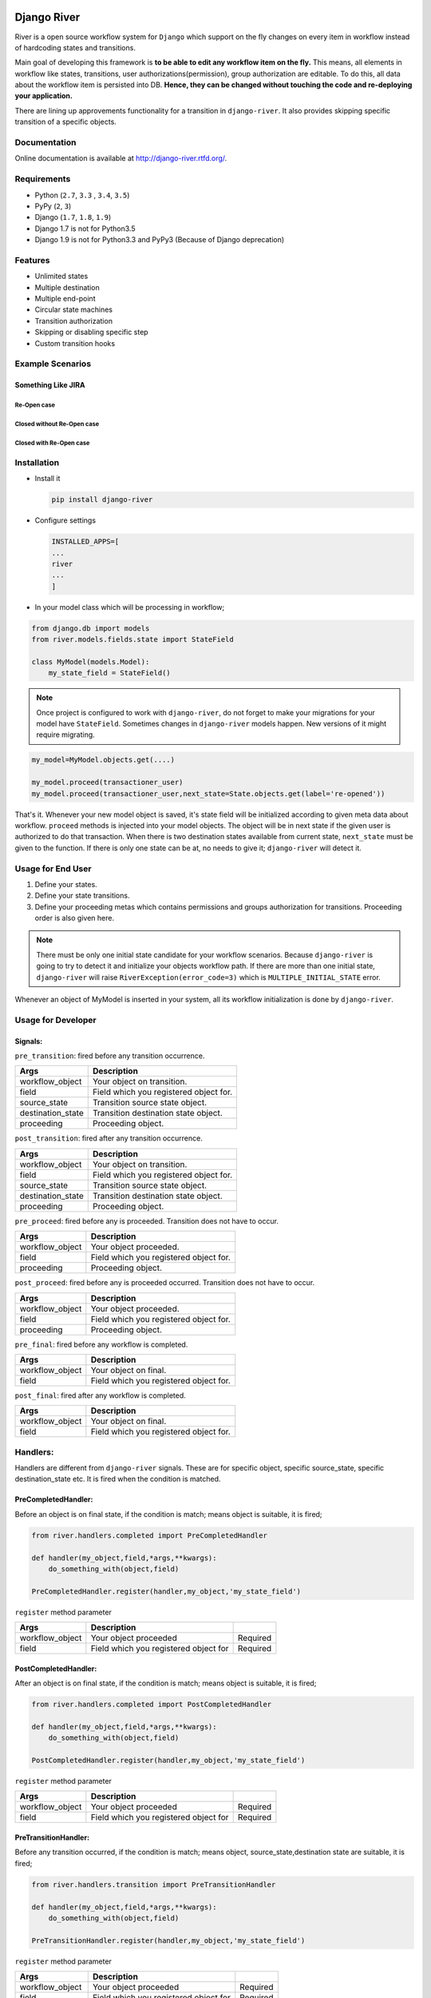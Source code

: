 .. |Build Status| image:: https://travis-ci.org/javrasya/django-river.svg
   :target: https://travis-ci.org/javrasya/django-river
.. |Coverage Status| image:: https://coveralls.io/repos/javrasya/django-river/badge.svg?branch=master&service=github
   :target: https://coveralls.io/github/javrasya/django-river?branch=master
.. |Documentation Status| image:: https://readthedocs.org/projects/django-river/badge/?version=latest
   :target: https://readthedocs.org/projects/django-river/?badge=latest
.. |Timeline| image:: https://cloud.githubusercontent.com/assets/1279644/9934893/921b543a-5d5c-11e5-9596-a5e067db79ed.png



.. |Gitter| image:: https://badges.gitter.im/Join%20Chat.svg
   :alt: Join the chat at https://gitter.im/javrasya/django-river
   :target: https://gitter.im/javrasya/django-river?utm_source=badge&utm_medium=badge&utm_campaign=pr-badge&utm_content=badge  

.. |Re Open Case| image:: https://cloud.githubusercontent.com/assets/1279644/9653471/3c9dfcfa-522c-11e5-85cb-f90a4f184201.png

.. |Closed Without Re Open Case| image:: https://cloud.githubusercontent.com/assets/1279644/9624970/88c0ddaa-515a-11e5-8f65-d1e35e945976.png

.. |Closed With Re Open Case| image:: https://cloud.githubusercontent.com/assets/1279644/9624968/88b5f278-515a-11e5-996b-b62d6e224357.png


Django River
============

.. image:: https://cloud.githubusercontent.com/assets/1279644/9602162/f198bb06-50ae-11e5-8eef-e9d03ff5f113.png

|Build Status| |Coverage Status| |Documentation Status| |Gitter|

River is a open source workflow system for ``Django`` which support on
the fly changes on every item in workflow instead of hardcoding states
and transitions.

Main goal of developing this framework is **to be able to edit any
workflow item on the fly.** This means, all elements in workflow like
states, transitions, user authorizations(permission), group
authorization are editable. To do this, all data about the workflow item
is persisted into DB. **Hence, they can be changed without touching the
code and re-deploying your application.**

There are lining up approvements functionality for a transition in
``django-river``. It also provides skipping specific transition of a
specific objects.

Documentation
-------------

Online documentation is available at http://django-river.rtfd.org/.

Requirements
------------
* Python (``2.7``, ``3.3`` , ``3.4``, ``3.5``)
* PyPy (``2``, ``3``)
* Django (``1.7``, ``1.8``, ``1.9``)
* Django 1.7 is not for Python3.5
* Django 1.9 is not for Python3.3 and PyPy3 (Because of Django deprecation)
  
Features
--------
* Unlimited states
* Multiple destination
* Multiple end-point
* Circular state machines
* Transition authorization
* Skipping or disabling specific step
* Custom transition hooks
  

Example Scenarios
-----------------
Something Like JIRA
^^^^^^^^^^^^^^^^^^^
Re-Open case
""""""""""""
|Re Open Case|

Closed without Re-Open case
"""""""""""""""""""""""""""
|Closed Without Re Open Case|

Closed with Re-Open case
""""""""""""""""""""""""
|Closed With Re Open Case|  


Installation
------------

-  Install it

   .. code:: bash

       pip install django-river

-  Configure settings

   .. code:: python

       INSTALLED_APPS=[
       ...
       river
       ...
       ]

-  In your model class which will be processing in workflow;

.. code:: python

    from django.db import models
    from river.models.fields.state import StateField

    class MyModel(models.Model):
        my_state_field = StateField()

.. note::
   Once project is configured to work with ``django-river``, do not forget to make your migrations for your model have ``StateField``. Sometimes changes in ``django-river`` models happen. New versions of it might require migrating.

.. code-block:: python

    my_model=MyModel.objects.get(....)
    
    my_model.proceed(transactioner_user)
    my_model.proceed(transactioner_user,next_state=State.objects.get(label='re-opened'))


That's it. Whenever your new model object is saved, it's state field
will be initialized according to given meta data about workflow. ``proceed`` methods is injected into your model objects. The object will be in next state if the given user is authorized to do that transaction. When there is two destination states available from current state, ``next_state`` must be given to the function. If there is only one state can be at, no needs to give it; ``django-river`` will detect it.

Usage for End User
------------------

1. Define your states.
2. Define your state transitions.
3. Define your proceeding metas which contains permissions and groups
   authorization for transitions. Proceeding order is also given here.

.. note::
   There must be only one initial state candidate for your workflow scenarios. Because ``django-river`` is going to try to detect it and initialize your objects workflow path. If there are more than one initial state, ``django-river`` will raise ``RiverException(error_code=3)`` which is ``MULTIPLE_INITIAL_STATE`` error.


Whenever an object of MyModel is inserted in your system, all its
workflow initialization is done by ``django-river``.

Usage for Developer
-------------------

Signals:
^^^^^^^^

``pre_transition``: fired before any transition occurrence.

+-------------------+---------------------------------------+
| Args              | Description                           |
+===================+=======================================+
| workflow_object   | Your object on transition.            |
+-------------------+---------------------------------------+
| field             | Field which you registered object for.|
+-------------------+---------------------------------------+
| source_state      | Transition source state object.       |
+-------------------+---------------------------------------+
| destination_state | Transition destination state object.  |
+-------------------+---------------------------------------+
| proceeding        | Proceeding object.                    |
+-------------------+---------------------------------------+

``post_transition``: fired after any transition occurrence.

+-------------------+---------------------------------------+
| Args              | Description                           |
+===================+=======================================+
| workflow_object   | Your object on transition.            |
+-------------------+---------------------------------------+
| field             | Field which you registered object for.|
+-------------------+---------------------------------------+
| source_state      | Transition source state object.       |
+-------------------+---------------------------------------+
| destination_state | Transition destination state object.  |
+-------------------+---------------------------------------+
| proceeding        | Proceeding object.                    |
+-------------------+---------------------------------------+

``pre_proceed``: fired before any is proceeded. Transition
does not have to occur.

+-----------------+---------------------------------------+
| Args            | Description                           |
+=================+=======================================+
| workflow_object | Your object proceeded.                |
+-----------------+---------------------------------------+
| field           | Field which you registered object for.|
+-----------------+---------------------------------------+
| proceeding      | Proceeding object.                    |
+-----------------+---------------------------------------+

``post_proceed``: fired before any is proceeded occurred.
Transition does not have to occur.

+-----------------+---------------------------------------+
| Args            | Description                           |
+=================+=======================================+
| workflow_object | Your object proceeded.                |
+-----------------+---------------------------------------+
| field           | Field which you registered object for.|
+-----------------+---------------------------------------+
| proceeding      | Proceeding object.                    |
+-----------------+---------------------------------------+


``pre_final``: fired before any workflow is completed.

+-----------------+---------------------------------------+
| Args            | Description                           |
+=================+=======================================+
| workflow_object | Your object on final.                 |
+-----------------+---------------------------------------+
| field           | Field which you registered object for.|
+-----------------+---------------------------------------+

``post_final``: fired after any workflow is completed.

+-----------------+---------------------------------------+
| Args            | Description                           |
+=================+=======================================+
| workflow_object | Your object on final.                 |
+-----------------+---------------------------------------+
| field           | Field which you registered object for.|
+-----------------+---------------------------------------+

Handlers:
---------

Handlers are different from ``django-river`` signals. These are for
specific object, specific source_state, specific destination_state
etc. It is fired when the condition is matched.

PreCompletedHandler:
^^^^^^^^^^^^^^^^^^^^


Before an object is on final state, if the condition is match; means
object is suitable, it is fired;

.. code:: python

    from river.handlers.completed import PreCompletedHandler

    def handler(my_object,field,*args,**kwargs):
        do_something_with(object,field)

    PreCompletedHandler.register(handler,my_object,'my_state_field')

``register`` method parameter

+-----------------+---------------------------------------+----------+
| Args            | Description                           |          |
+=================+=======================================+==========+
| workflow_object | Your object proceeded                 | Required |
+-----------------+---------------------------------------+----------+
| field           | Field which you registered object for | Required |
+-----------------+---------------------------------------+----------+

PostCompletedHandler:
^^^^^^^^^^^^^^^^^^^^^

After an object is on final state, if the condition is match; means
object is suitable, it is fired;

.. code:: python

    from river.handlers.completed import PostCompletedHandler

    def handler(my_object,field,*args,**kwargs):
        do_something_with(object,field)

    PostCompletedHandler.register(handler,my_object,'my_state_field')

``register`` method parameter

+-----------------+---------------------------------------+----------+
| Args            | Description                           |          |
+=================+=======================================+==========+
| workflow_object | Your object proceeded                 | Required |
+-----------------+---------------------------------------+----------+
| field           | Field which you registered object for | Required |
+-----------------+---------------------------------------+----------+

PreTransitionHandler:
^^^^^^^^^^^^^^^^^^^^^

Before any transition occurred, if the condition is match; means object,
source_state,destination state are suitable, it is fired;

.. code:: python

    from river.handlers.transition import PreTransitionHandler

    def handler(my_object,field,*args,**kwargs):
        do_something_with(object,field)

    PreTransitionHandler.register(handler,my_object,'my_state_field')

``register`` method parameter

+-------------------+---------------------------------------+----------+
| Args              | Description                           |          |
+===================+=======================================+==========+
| workflow_object   | Your object proceeded                 | Required |
+-------------------+---------------------------------------+----------+
| field             | Field which you registered object for | Required |
+-------------------+---------------------------------------+----------+
| source_state      | Source state of the transition        | Optional |
+-------------------+---------------------------------------+----------+
| destination_state | Destination state of the transition   | Optional |
+-------------------+---------------------------------------+----------+

PostTransitionHandler:
^^^^^^^^^^^^^^^^^^^^^^

After any transition occurred, if the condition is match; means object,
source_state,destination state are suitable, it is fired;

.. code:: python

    from river.handlers.transition import PostTransitionHandler

    def handler(my_object,field,*args,**kwargs):
        do_something_with(object,field)

    PostTransitionHandler.register(handler,my_object,'my_state_field')

``register`` method parameter

+-------------------+---------------------------------------+----------+
| Args              | Description                           |          |
+===================+=======================================+==========+
| workflow_object   | Your object   proceeded               | Required |
+-------------------+---------------------------------------+----------+
| field             | Field which you registered object for | Required |
+-------------------+---------------------------------------+----------+
| source_state      | Source state of the transition        | Optional |
+-------------------+---------------------------------------+----------+
| destination_state | Destination state of the transition   | Optional |
+-------------------+---------------------------------------+----------+

Handler Backends:
-----------------
Handlers can be persisted into different sources. This functionality is added for multiprocessing. Now, backends supports multiprocessing can be implemented.

+----------------------------+-----------------+-------------------------------------------------------------+
| Backend                    | Multiprocessing | Path                                                        |
+============================+=================+=============================================================+
| ``MemoryHandlerBackend``   | No              | ``river.handlers.backends.memory.MemoryHandlerBackend``     |
+----------------------------+-----------------+-------------------------------------------------------------+
| ``DatabaseHandlerBackend`` | Yes             | ``river.handlers.backends.database.DatabaseHandlerBackend`` |
+----------------------------+-----------------+-------------------------------------------------------------+

Default backend is ``MemoryHandlerBackend`` which does not supports multiprocessing. It can be updated in settings file;

.. code-block:: python

    RIVER_HANDLER_BACKEND = {
        'backend':'river.handlers.backends.database.DatabaseHandlerBackend'
    }


Models:
-------

States:
^^^^^^^

Indicates states in your state machine.

Transitions:
^^^^^^^^^^^^

These are transition between your states. **There must be only one
initial state** which is in a transition as destination state but no
source state to make ``django-river`` find it on object creation.

Proceeding Meta:
^^^^^^^^^^^^^^^^

These are proceeding meta of transitions that describes which user
permission or user group will be allowed to proceed the transition.
These are kind of template for proceedings will be created for each
object. Putting transitions in order can also be done here. This means,
If you want to put proceeding in order for a transition, you can define it.
Assume **s1** and **s2** are our states and there is a transition
defined between them and we have two proceeding meta on this
transition. They shall be for\ **permission1** and **permission2**. If
you want object available for proceeding; first **permission1** and after it is
proceeded by permission1, then it is on approval the second permission
which is **permission2**, you can do it with ``djang-river`` by defining
order in this model.

Proceeding:
^^^^^^^^^^^

There are state machines paths which is needed to be proceeded for every
particular object. Proceedings are generated on your model object
creation by using ``proceeding meta``. This is whole path for the
created object. Do not add or edit this model data unless you don't need
specific objects editing like skipping, overriding permissions and
groups.

Timeline
--------

|Timeline|


Change Logs
===========

0.8.0 (Dev)
-----------

* **Deprecation** - ProceedingTrack is removed. ProceedingTracks were being used to keep any transaction track to handle even circular one. This was a workaround. So, it can be handled with Proceeding now by cloning them if there is circle. ProceedingTracks was just causing confusion. To fix this, ProceedingTrack model and its functions are removed from django-river.
* **Improvement** - Circular scenario test is added.
* **Improvement** - Admins of the workflow components such as State, Transition and ProceedingMeta are registered automatically now. Issue #14 is fixed.

0.7.0 (Stable)
--------------

* **Improvement** - Python version 3.5 support is added. (not for Django1.7)
* **Improvement** - Django version 1.9 support is added. (not for Python3.3 and PyPy3)

0.6.2
-----

* **Bug** - Migration ``0002`` and ``0003`` were not working properly for postgresql (maybe oracle). For these databases, data can not be fixed. Because, django migrates each in a transactional block and schema migration and data migration can not be done in a transactional block. To fix this, data fixing and schema fixing are separated.
* **Improvement** - Timeline section is added into documentation.
* **Improvement** - State slug field is set as slug version of its label if it is not given on saving.

0.6.1
-----

* **Bug** - After ``content_type`` and ``field`` are moved into ``ProceedingMeta`` model from ``Transition`` model in version ``0.6.0``, finding initial and final states was failing. This is fixed.
* **Bug** - ``0002`` migrations was trying to set default slug field of State model. There was a unique problem. It is fixed. ``0002`` can be migrated now.
* **Improvement** - The way of finding initial and final states is changed. ProceedingMeta now has parent-child tree structure to present state machine. This tree structure is used to define the way. This requires to migrate ``0003``. This migration will build the tree of your existed ProceedingMeta data.



0.6.0
-----

* **Improvement** - ``content_type`` and ``field`` are moved into ``ProceedingMeta`` model from ``Transition`` model. This requires to migrate ``0002``. This migrations will move value of the fields from ``Transition`` to ``ProceedingMeta``.
* **Improvement** - Slug field is added in ``State``. It is unique field to describe state. This requires to migrate ``0002``. This migration will set the field as slug version of ``label`` field value. (Re Opened -> re-opened)
* **Improvement** - ``State`` model now has ``natural_key`` as ``slug`` field.
* **Improvement** - ``Transition`` model now has ``natural_key`` as (``source_state_slug`` , ``destination_state_slug``) fields
* **Improvement** - ``ProceedingMeta`` model now has ``natural_key`` as (``content_type``, ``field``, ``transition``, ``order``) fields
* **Improvement** - Changelog is added into documentation.  

0.5.3
-----

* **Bug** - Authorization was not working properly when the user has irrelevant permissions and groups. This is fixed.
* **Improvement** - User permissions are now retrieved from registered authentication backends instead of ``user.user_permissions``
  

0.5.2
-----

* **Improvement** - Removed unnecessary models.
* **Improvement** - Migrations are added
* **Bug** - ``content_type__0002`` migrations cause failing for ``django1.7``. Dependency is removed
* **Bug** - ``DatabaseHandlerBacked`` was trying to access database on django setup. This cause ``no table in db`` error for some django commands. This was happening; because there is no db created before some commands are executed; like ``makemigrations``, ``migrate``.


0.5.1
-----

* **Improvement** - Example scenario diagrams are added into documentation.
* **Bug** - Migrations was failing because of injected ``ProceedingTrack`` relation. Relation is not injected anymore. But property ``proceeding_track`` remains. It still returns current one.
  


.. image:: https://d2weczhvl823v0.cloudfront.net/javrasya/django-river/trend.png
   :alt: Bitdeli badge
   :target: https://bitdeli.com/free

